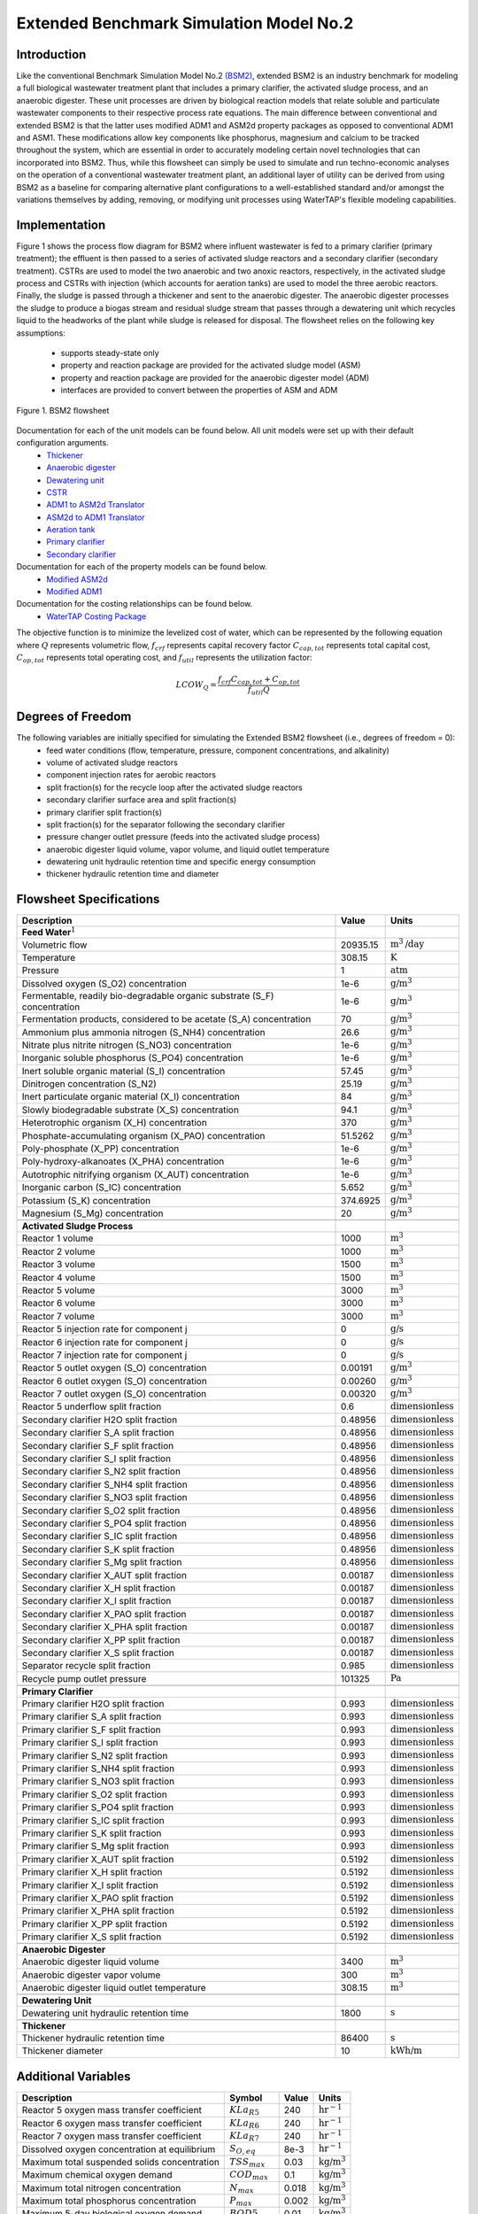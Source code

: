 Extended Benchmark Simulation Model No.2
========================================

Introduction
------------

Like the conventional Benchmark Simulation Model No.2 `(BSM2) <https://watertap.readthedocs.io/en/latest/technical_reference/flowsheets/BSM2.html>`_,
extended BSM2 is an industry benchmark for modeling a full biological wastewater
treatment plant that includes a primary clarifier, the activated sludge process, and an anaerobic digester.
These unit processes are driven by biological reaction models that relate soluble and particulate wastewater
components to their respective process rate equations. The main difference between conventional and extended BSM2
is that the latter uses modified ADM1 and ASM2d property packages as opposed to conventional ADM1 and ASM1. These modifications allow
key components like phosphorus, magnesium and calcium to be tracked throughout the system, which are essential in order to
accurately modeling certain novel technologies that can incorporated into BSM2. Thus, while this flowsheet can simply be used to
simulate and run techno-economic analyses on the operation of a conventional wastewater treatment plant,
an additional layer of utility can be derived from using BSM2 as a baseline for comparing alternative plant
configurations to a well-established standard and/or amongst the variations themselves by adding, removing,
or modifying unit processes using WaterTAP's flexible modeling capabilities.

Implementation
--------------

Figure 1 shows the process flow diagram for BSM2 where influent wastewater is fed
to a primary clarifier (primary treatment); the effluent is then passed to a series of activated sludge
reactors and a secondary clarifier (secondary treatment). CSTRs are used to model the two anaerobic and two anoxic reactors, respectively, in the activated
sludge process and CSTRs with injection (which accounts for aeration tanks) are used to model the three aerobic reactors.
Finally, the sludge is passed through a thickener and sent to the anaerobic digester. The anaerobic digester processes
the sludge to produce a biogas stream and residual sludge stream that passes through a dewatering unit which recycles
liquid to the headworks of the plant while sludge is released for disposal.
The flowsheet relies on the following key assumptions:

   * supports steady-state only
   * property and reaction package are provided for the activated sludge model (ASM)
   * property and reaction package are provided for the anaerobic digester model (ADM)
   * interfaces are provided to convert between the properties of ASM and ADM

.. figure:: ../../_static/flowsheets/extended_BSM2.png
    :width: 800
    :align: center

    Figure 1. BSM2 flowsheet

Documentation for each of the unit models can be found below. All unit models were set up with their default configuration arguments.
    * `Thickener <https://watertap.readthedocs.io/en/latest/technical_reference/unit_models/thickener.html>`_
    * `Anaerobic digester <https://watertap.readthedocs.io/en/latest/technical_reference/unit_models/anaerobic_digester.html>`_
    * `Dewatering unit <https://watertap.readthedocs.io/en/latest/technical_reference/unit_models/dewatering_unit.html>`_
    * `CSTR <https://idaes-pse.readthedocs.io/en/latest/reference_guides/model_libraries/generic/unit_models/cstr.html>`_
    * `ADM1 to ASM2d Translator <https://watertap.readthedocs.io/en/latest/technical_reference/unit_models/translators/translator_adm1_asm2d.html>`_
    * `ASM2d to ADM1 Translator <https://watertap.readthedocs.io/en/latest/technical_reference/unit_models/translators/translator_asm2d_adm1.html>`_
    * `Aeration tank <https://watertap.readthedocs.io/en/latest/technical_reference/unit_models/aeration_tank.html>`_
    * `Primary clarifier <https://watertap.readthedocs.io/en/latest/technical_reference/unit_models/clarifier.html>`_
    * `Secondary clarifier <https://watertap.readthedocs.io/en/latest/technical_reference/unit_models/clarifier.html>`_

Documentation for each of the property models can be found below.
    * `Modified ASM2d <https://watertap.readthedocs.io/en/latest/technical_reference/property_models/modified_ASM2D.html>`_
    * `Modified ADM1 <https://watertap.readthedocs.io/en/latest/technical_reference/property_models/modified_ADM1.html>`_

Documentation for the costing relationships can be found below.
    * `WaterTAP Costing Package <https://watertap.readthedocs.io/en/latest/technical_reference/costing/watertap_costing.html>`_

The objective function is to minimize the levelized cost of water, which can be represented by the following equation
where :math:`Q` represents volumetric flow, :math:`f_{crf}` represents capital recovery factor
:math:`C_{cap,tot}` represents total capital cost, :math:`C_{op,tot}` represents total operating cost, and
:math:`f_{util}` represents the utilization factor:

    .. math::

        LCOW_{Q} = \frac{f_{crf}   C_{cap,tot} + C_{op,tot}}{f_{util} Q}


Degrees of Freedom
------------------
The following variables are initially specified for simulating the Extended BSM2 flowsheet (i.e., degrees of freedom = 0):
    * feed water conditions (flow, temperature, pressure, component concentrations, and alkalinity)
    * volume of activated sludge reactors
    * component injection rates for aerobic reactors
    * split fraction(s) for the recycle loop after the activated sludge reactors
    * secondary clarifier surface area and split fraction(s)
    * primary clarifier split fraction(s)
    * split fraction(s) for the separator following the secondary clarifier
    * pressure changer outlet pressure (feeds into the activated sludge process)
    * anaerobic digester liquid volume, vapor volume, and liquid outlet temperature
    * dewatering unit hydraulic retention time and specific energy consumption
    * thickener hydraulic retention time and diameter

Flowsheet Specifications
------------------------

.. csv-table::
   :header: "Description", "Value", "Units"

   "**Feed Water**:math:`^1`"
   "Volumetric flow","20935.15", ":math:`\text{m}^3\text{/day}`"
   "Temperature", "308.15", ":math:`\text{K}`"
   "Pressure", "1", ":math:`\text{atm}`"
   "Dissolved oxygen (S_O2) concentration", "1e-6", ":math:`\text{g/}\text{m}^3`"
   "Fermentable, readily bio-degradable organic substrate (S_F) concentration", "1e-6", ":math:`\text{g/}\text{m}^3`"
   "Fermentation products, considered to be acetate (S_A) concentration", "70", ":math:`\text{g/}\text{m}^3`"
   "Ammonium plus ammonia nitrogen (S_NH4) concentration", "26.6", ":math:`\text{g/}\text{m}^3`"
   "Nitrate plus nitrite nitrogen (S_NO3) concentration", "1e-6", ":math:`\text{g/}\text{m}^3`"
   "Inorganic soluble phosphorus (S_PO4) concentration", "1e-6", ":math:`\text{g/}\text{m}^3`"
   "Inert soluble organic material (S_I) concentration", "57.45", ":math:`\text{g/}\text{m}^3`"
   "Dinitrogen concentration (S_N2)", "25.19", ":math:`\text{g/}\text{m}^3`"
   "Inert particulate organic material (X_I) concentration", "84", ":math:`\text{g/}\text{m}^3`"
   "Slowly biodegradable substrate (X_S) concentration", "94.1", ":math:`\text{g/}\text{m}^3`"
   "Heterotrophic organism (X_H) concentration", "370", ":math:`\text{g/}\text{m}^3`"
   "Phosphate-accumulating organism (X_PAO) concentration", "51.5262", ":math:`\text{g/}\text{m}^3`"
   "Poly-phosphate (X_PP) concentration", "1e-6", ":math:`\text{g/}\text{m}^3`"
   "Poly-hydroxy-alkanoates (X_PHA) concentration", "1e-6", ":math:`\text{g/}\text{m}^3`"
   "Autotrophic nitrifying organism (X_AUT) concentration", "1e-6", ":math:`\text{g/}\text{m}^3`"
   "Inorganic carbon (S_IC) concentration", "5.652", ":math:`\text{g/}\text{m}^3`"
   "Potassium (S_K) concentration", "374.6925", ":math:`\text{g/}\text{m}^3`"
   "Magnesium (S_Mg) concentration", "20", ":math:`\text{g/}\text{m}^3`"

   "**Activated Sludge Process**"
   "Reactor 1 volume", "1000", ":math:`\text{m}^3`"
   "Reactor 2 volume", "1000", ":math:`\text{m}^3`"
   "Reactor 3 volume", "1500", ":math:`\text{m}^3`"
   "Reactor 4 volume", "1500", ":math:`\text{m}^3`"
   "Reactor 5 volume", "3000", ":math:`\text{m}^3`"
   "Reactor 6 volume", "3000", ":math:`\text{m}^3`"
   "Reactor 7 volume", "3000", ":math:`\text{m}^3`"
   "Reactor 5 injection rate for component j", "0", ":math:`\text{g/}\text{s}`"
   "Reactor 6 injection rate for component j", "0", ":math:`\text{g/}\text{s}`"
   "Reactor 7 injection rate for component j", "0", ":math:`\text{g/}\text{s}`"
   "Reactor 5 outlet oxygen (S_O) concentration", "0.00191", ":math:`\text{g/}\text{m}^3`"
   "Reactor 6 outlet oxygen (S_O) concentration", "0.00260", ":math:`\text{g/}\text{m}^3`"
   "Reactor 7 outlet oxygen (S_O) concentration", "0.00320", ":math:`\text{g/}\text{m}^3`"
   "Reactor 5 underflow split fraction", "0.6", ":math:`\text{dimensionless}`"
   "Secondary clarifier H2O split fraction", "0.48956", ":math:`\text{dimensionless}`"
   "Secondary clarifier S_A split fraction", "0.48956", ":math:`\text{dimensionless}`"
   "Secondary clarifier S_F split fraction", "0.48956", ":math:`\text{dimensionless}`"
   "Secondary clarifier S_I split fraction", "0.48956", ":math:`\text{dimensionless}`"
   "Secondary clarifier S_N2 split fraction", "0.48956", ":math:`\text{dimensionless}`"
   "Secondary clarifier S_NH4 split fraction", "0.48956", ":math:`\text{dimensionless}`"
   "Secondary clarifier S_NO3 split fraction", "0.48956", ":math:`\text{dimensionless}`"
   "Secondary clarifier S_O2 split fraction", "0.48956", ":math:`\text{dimensionless}`"
   "Secondary clarifier S_PO4 split fraction", "0.48956", ":math:`\text{dimensionless}`"
   "Secondary clarifier S_IC split fraction", "0.48956", ":math:`\text{dimensionless}`"
   "Secondary clarifier S_K split fraction", "0.48956", ":math:`\text{dimensionless}`"
   "Secondary clarifier S_Mg split fraction", "0.48956", ":math:`\text{dimensionless}`"
   "Secondary clarifier X_AUT split fraction", "0.00187", ":math:`\text{dimensionless}`"
   "Secondary clarifier X_H split fraction", "0.00187", ":math:`\text{dimensionless}`"
   "Secondary clarifier X_I split fraction", "0.00187", ":math:`\text{dimensionless}`"
   "Secondary clarifier X_PAO split fraction", "0.00187", ":math:`\text{dimensionless}`"
   "Secondary clarifier X_PHA split fraction", "0.00187", ":math:`\text{dimensionless}`"
   "Secondary clarifier X_PP split fraction", "0.00187", ":math:`\text{dimensionless}`"
   "Secondary clarifier X_S split fraction", "0.00187", ":math:`\text{dimensionless}`"
   "Separator recycle split fraction", "0.985", ":math:`\text{dimensionless}`"
   "Recycle pump outlet pressure", "101325", ":math:`\text{Pa}`"

   "**Primary Clarifier**"
   "Primary clarifier H2O split fraction", "0.993", ":math:`\text{dimensionless}`"
   "Primary clarifier S_A split fraction", "0.993", ":math:`\text{dimensionless}`"
   "Primary clarifier S_F split fraction", "0.993", ":math:`\text{dimensionless}`"
   "Primary clarifier S_I split fraction", "0.993", ":math:`\text{dimensionless}`"
   "Primary clarifier S_N2 split fraction", "0.993", ":math:`\text{dimensionless}`"
   "Primary clarifier S_NH4 split fraction", "0.993", ":math:`\text{dimensionless}`"
   "Primary clarifier S_NO3 split fraction", "0.993", ":math:`\text{dimensionless}`"
   "Primary clarifier S_O2 split fraction", "0.993", ":math:`\text{dimensionless}`"
   "Primary clarifier S_PO4 split fraction", "0.993", ":math:`\text{dimensionless}`"
   "Primary clarifier S_IC split fraction", "0.993", ":math:`\text{dimensionless}`"
   "Primary clarifier S_K split fraction", "0.993", ":math:`\text{dimensionless}`"
   "Primary clarifier S_Mg split fraction", "0.993", ":math:`\text{dimensionless}`"
   "Primary clarifier X_AUT split fraction", "0.5192", ":math:`\text{dimensionless}`"
   "Primary clarifier X_H split fraction", "0.5192", ":math:`\text{dimensionless}`"
   "Primary clarifier X_I split fraction", "0.5192", ":math:`\text{dimensionless}`"
   "Primary clarifier X_PAO split fraction", "0.5192", ":math:`\text{dimensionless}`"
   "Primary clarifier X_PHA split fraction", "0.5192", ":math:`\text{dimensionless}`"
   "Primary clarifier X_PP split fraction", "0.5192", ":math:`\text{dimensionless}`"
   "Primary clarifier X_S split fraction", "0.5192", ":math:`\text{dimensionless}`"

   "**Anaerobic Digester**"
   "Anaerobic digester liquid volume", "3400", ":math:`\text{m}^3`"
   "Anaerobic digester vapor volume", "300", ":math:`\text{m}^3`"
   "Anaerobic digester liquid outlet temperature", "308.15", ":math:`\text{m}^3`"

   "**Dewatering Unit**"
   "Dewatering unit hydraulic retention time", "1800", ":math:`\text{s}`"

   "**Thickener**"
   "Thickener hydraulic retention time", "86400", ":math:`\text{s}`"
   "Thickener diameter", "10", ":math:`\text{kWh/}\text{m}`"

Additional Variables
--------------------

.. csv-table::
   :header: "Description", "Symbol", "Value", "Units"

   "Reactor 5 oxygen mass transfer coefficient",":math:`KLa_{R5}`", "240", ":math:`\text{hr}^{-1}`"
   "Reactor 6 oxygen mass transfer coefficient",":math:`KLa_{R6}`", "240", ":math:`\text{hr}^{-1}`"
   "Reactor 7 oxygen mass transfer coefficient",":math:`KLa_{R7}`", "240", ":math:`\text{hr}^{-1}`"
   "Dissolved oxygen concentration at equilibrium",":math:`S_{O, eq}`", "8e-3", ":math:`\text{hr}^{-1}`"
   "Maximum total suspended solids concentration", ":math:`TSS_{max}`", "0.03", ":math:`\text{kg/}\text{m}^3`"
   "Maximum chemical oxygen demand", ":math:`COD_{max}`", "0.1", ":math:`\text{kg/}\text{m}^3`"
   "Maximum total nitrogen concentration", ":math:`N_{max}`", "0.018", ":math:`\text{kg/}\text{m}^3`"
   "Maximum total phosphorus concentration", ":math:`P_{max}`", "0.002", ":math:`\text{kg/}\text{m}^3`"
   "Maximum 5-day biological oxygen demand", ":math:`BOD5_{max}`", "0.01", ":math:`\text{kg/}\text{m}^3`"

Additional Constraints
----------------------

.. csv-table::
   :header: "Description", "Equation"

   "Reactor 5 mass transfer", ":math:`injection_{R5, S_{O2}} = KLa_{R5} * V_{R5} * (S_{O, eq} - S_{O, out})`"
   "Reactor 6 mass transfer", ":math:`injection_{R6, S_{O2}} = KLa_{R6} * V_{R6} * (S_{O, eq} - S_{O, out})`"
   "Reactor 7 mass transfer", ":math:`injection_{R7, S_{O2}} = KLa_{R7} * V_{R7} * (S_{O, eq} - S_{O, out})`"
   "Total suspended solids concentration", ":math:`TSS_{out} <= TSS_{max}`"
   "Chemical oxygen demand", ":math:`COD_{out} <= COD_{max}`"
   "Total nitrogen concentration", ":math:`N_{out} <= N_{max}`"
   "Total phosphorus concentration", ":math:`P_{out} <= P_{max}`"
   "5-day biological oxygen demand", ":math:`BOD5_{out} <= BOD5_{max}`"

Future Refinements
------------------

The following modifications to extended BSM2 are planned for development:
    * Improving costing relationships in terms of detail, completeness, and reasonable validity
    * Accounting for temperature-dependence in the oxygen mass transfer coefficient (KLa) and oxygen concentration at saturation
    * Adding thermal energy requirements to the anaerobic digester and refining energy consumption estimates for units collectively
    * Accounting for mineral precipitation reactions
    * Accounting for ion speciation and activity
    * Accounting for sulfur components
    * Accounting for iron components
    * Replacing the ideal-separator formulation in the secondary clarifier with the widely used double-exponential settling model (i.e., the Takacs model)

References
----------
[1] X. Flores-Alsina, K. Solon, C.K. Mbamba, S. Tait, K.V. Gernaey, U. Jeppsson, D.J. Batstone,
Modelling phosphorus (P), sulfur (S) and iron (Fe) interactions for dynamic simulations of anaerobic digestion processes,
Water Research. 95 (2016) 370-382. https://www.sciencedirect.com/science/article/pii/S0043135416301397